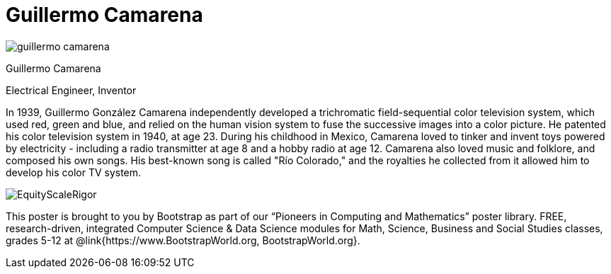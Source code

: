 = Guillermo Camarena

++++
<style>
@import url("../../../lib/pioneers.css");
</style>
++++

[.posterImage]
image:../pioneer-imgs/guillermo-camarena.png[]

[.name]
Guillermo Camarena

[.title]
Electrical Engineer, Inventor

[.text]
In 1939, Guillermo González Camarena independently developed a trichromatic field-sequential color television system, which used red, green and blue, and relied on the human vision system to fuse the successive images into a color picture. He patented his color television system in 1940, at age 23. During his childhood in Mexico, Camarena loved to tinker and invent toys powered by electricity - including a radio transmitter at age 8 and a hobby radio at age 12. Camarena also loved music and folklore, and composed his own songs. His best-known song is called "Río Colorado," and the royalties he collected from it allowed him to develop his color TV system.

[.footer]
--
image:../pioneer-imgs/EquityScaleRigor.png[]

This poster is brought to you by Bootstrap as part of our “Pioneers in Computing and Mathematics” poster library. FREE, research-driven, integrated Computer Science & Data Science modules for Math, Science, Business and Social Studies classes, grades 5-12 at @link{https://www.BootstrapWorld.org, BootstrapWorld.org}.
--
